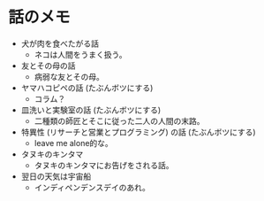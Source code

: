 #+OPTIONS: toc:nil
#+OPTIONS: \n:t

* 話のメモ
  - 犬が肉を食べたがる話
    + ネコは人間をうまく扱う。
  - 友とその母の話
    + 病弱な友とその母。
  - ヤマハコピペの話 (たぶんボツにする)
    + コラム？
  - 皿洗いと実験室の話 (たぶんボツにする)
    + 二種類の師匠とそこに従った二人の人間の末路。
  - 特異性 (リサーチと営業とプログラミング) の話 (たぶんボツにする)
    + leave me alone的な。
  - タヌキのキンタマ
    + タヌキのキンタマにお告げをされる話。
  - 翌日の天気は宇宙船
    + インディペンデンスデイのあれ。
